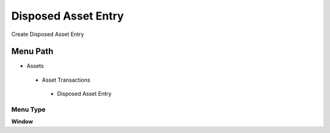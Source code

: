 
.. _functional-guide/menu/disposedassetentry:

====================
Disposed Asset Entry
====================

Create Disposed Asset Entry

Menu Path
=========


* Assets

 * Asset Transactions 

  * Disposed Asset Entry

Menu Type
---------
\ **Window**\ 


.. seealso::
    :ref:`functional-guidewindow-disposedassetentry`

